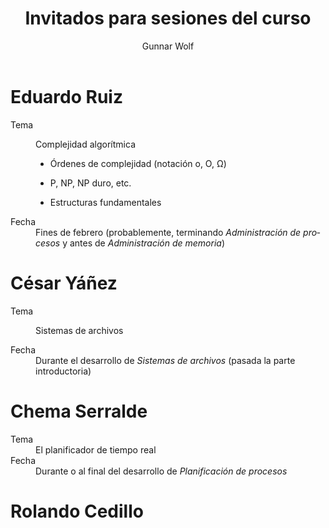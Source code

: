 #+title: Invitados para sesiones del curso
#+author: Gunnar Wolf
#+email: sistop@gwolf.org
#+language: es

* Eduardo Ruiz
- Tema :: Complejidad algorítmica

  - Órdenes de complejidad (notación o, O, Ω)

  - P, NP, NP duro, etc.

  - Estructuras fundamentales

- Fecha :: Fines de febrero (probablemente, terminando /Administración
           de procesos/ y antes de /Administración de memoria/)

* César Yáñez
- Tema :: Sistemas de archivos

- Fecha :: Durante el desarrollo de /Sistemas de archivos/ (pasada la
           parte introductoria)

* Chema Serralde
- Tema :: El planificador de tiempo real
- Fecha :: Durante o al final del desarrollo de /Planificación de
           procesos/

* Rolando Cedillo
